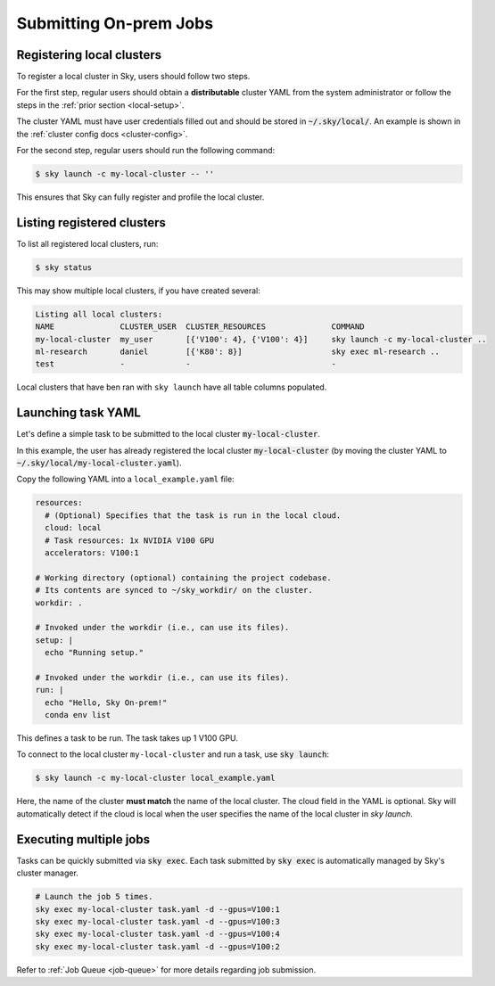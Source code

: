 .. _local-job:
Submitting On-prem Jobs
======================

Registering local clusters
-------------------

To register a local cluster in Sky, users should follow two steps.

For the first step, regular users should obtain a **distributable** cluster YAML from the system administrator or follow the steps in the :ref:`prior section <local-setup>`.

The cluster YAML must have user credentials filled out and should be stored in :code:`~/.sky/local/`. An example is shown in the :ref:`cluster config docs <cluster-config>`.

For the second step, regular users should run the following command:

.. code-block:: console

  $ sky launch -c my-local-cluster -- ''

This ensures that Sky can fully register and profile the local cluster.

Listing registered clusters
-------------------

To list all registered local clusters, run:

.. code-block:: console

  $ sky status

This may show multiple local clusters, if you have created several:

.. code-block::

  Listing all local clusters:
  NAME              CLUSTER_USER  CLUSTER_RESOURCES              COMMAND                                                  
  my-local-cluster  my_user       [{'V100': 4}, {'V100': 4}]     sky launch -c my-local-cluster ..
  ml-research       daniel        [{'K80': 8}]                   sky exec ml-research ..
  test              -             -                              -

Local clusters that have ben ran with ``sky launch`` have all table columns populated.


Launching task YAML
-------------------

Let's define a simple task to be submitted to the local cluster :code:`my-local-cluster`.

In this example, the user has already registered the local cluster :code:`my-local-cluster` (by moving the cluster YAML to :code:`~/.sky/local/my-local-cluster.yaml`).

Copy the following YAML into a ``local_example.yaml`` file:

.. code-block:: yaml
  
  resources:
    # (Optional) Specifies that the task is run in the local cloud.
    cloud: local
    # Task resources: 1x NVIDIA V100 GPU
    accelerators: V100:1

  # Working directory (optional) containing the project codebase.
  # Its contents are synced to ~/sky_workdir/ on the cluster.
  workdir: .

  # Invoked under the workdir (i.e., can use its files).
  setup: |
    echo "Running setup."

  # Invoked under the workdir (i.e., can use its files).
  run: |
    echo "Hello, Sky On-prem!"
    conda env list

This defines a task to be run. The task takes up 1 V100 GPU.

To connect to the local cluster ``my-local-cluster`` and run a task, use :code:`sky launch`:

.. code-block:: console

  $ sky launch -c my-local-cluster local_example.yaml

Here, the name of the cluster **must match** the name of the local cluster. The cloud field in the YAML is optional. Sky will automatically detect if the cloud is local when the user specifies the name of the local cluster in `sky launch`.


Executing multiple jobs
-------------------

Tasks can be quickly submitted via :code:`sky exec`. Each task submitted by :code:`sky exec` is automatically managed by Sky's cluster manager.

.. code-block:: bash

   # Launch the job 5 times.
   sky exec my-local-cluster task.yaml -d --gpus=V100:1
   sky exec my-local-cluster task.yaml -d --gpus=V100:3
   sky exec my-local-cluster task.yaml -d --gpus=V100:4
   sky exec my-local-cluster task.yaml -d --gpus=V100:2

Refer to :ref:`Job Queue <job-queue>` for more details regarding job submission.





